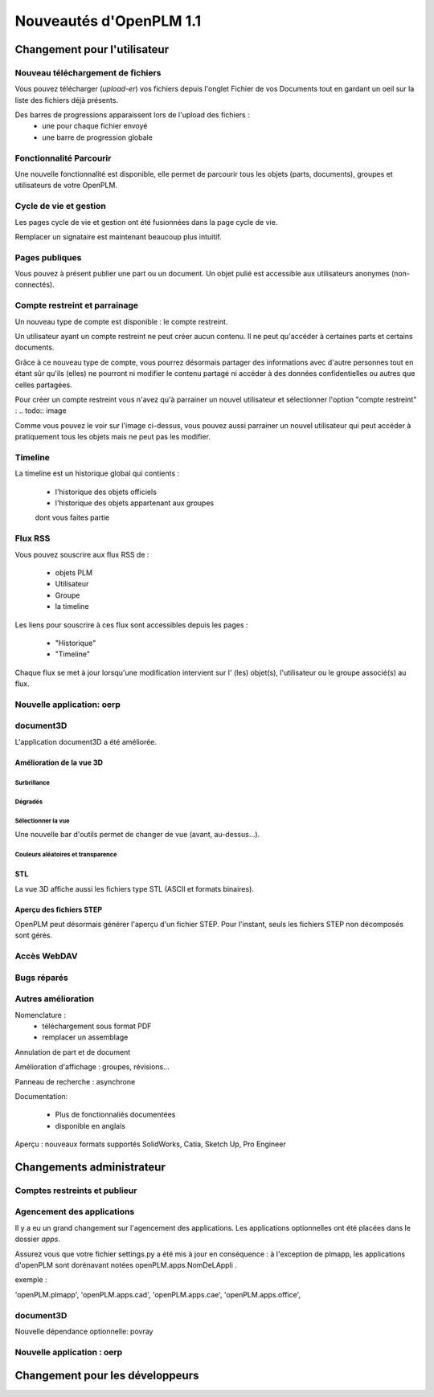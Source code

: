 .. _whatsnew-1.1:

.. Images come later, once we are sure we would not have to update them ;)

=========================
Nouveautés d'OpenPLM 1.1
=========================

Changement pour l'utilisateur
=============================

Nouveau téléchargement de fichiers
----------------------------------

Vous pouvez télécharger (*upload-er*) vos fichiers depuis l'onglet Fichier de vos Documents tout en gardant
un oeil sur la liste des fichiers déjà présents.

Des barres de progressions apparaissent lors de l'upload des fichiers :
 * une pour chaque fichier envoyé
 * une barre de progression globale

.. todo:: image


Fonctionnalité **Parcourir**
-----------------------------

Une nouvelle fonctionnalité est disponible, elle permet de parcourir tous les objets (parts, documents),
groupes et utilisateurs de votre OpenPLM.


Cycle de vie et gestion
-------------------------

Les pages cycle de vie et gestion ont été fusionnées dans la page cycle de vie.

Remplacer un signataire est maintenant beaucoup plus intuitif.


Pages publiques
----------------

Vous pouvez à présent publier une part ou un document. Un objet pulié est accessible aux utilisateurs
anonymes (non-connectés).


Compte restreint et parrainage
--------------------------------------

Un nouveau type de compte est disponible : le compte restreint.

Un utilisateur ayant un compte restreint ne peut créer aucun contenu. 
Il ne peut qu'accéder à certaines parts et certains documents.

Grâce à ce nouveau type de compte, vous pourrez désormais partager des informations
avec d'autre personnes tout en étant sûr qu'ils (elles) ne pourront ni modifier le contenu partagé
ni accéder à des données confidentielles ou autres que celles partagées.

Pour créer un compte restreint vous n'avez qu'à parrainer un nouvel utilisateur et sélectionner
l'option "compte restreint" :
.. todo:: image


Comme vous pouvez le voir sur l'image ci-dessus, vous pouvez aussi parrainer un nouvel utilisateur
qui peut accéder à pratiquement tous les objets mais ne peut pas les modifier.


Timeline
---------

La timeline est un historique global qui contients :

 * l'historique des objets officiels
 * l'historique des objets appartenant aux groupes
 dont vous faites partie
 
 
Flux RSS
----------

Vous pouvez souscrire aux flux RSS de :

 * objets PLM
 * Utilisateur
 * Groupe
 * la timeline

Les liens pour souscrire à ces flux sont accessibles depuis les pages :

 * "Historique"
 * "Timeline"

Chaque flux se met à jour lorsqu'une modification intervient sur  l' (les) objet(s), l'utilisateur 
ou le groupe associé(s) au flux.


Nouvelle application: oerp
---------------------------

document3D
-----------

L'application document3D a été améliorée.

Amélioration de la vue 3D
++++++++++++++++++++++++++


Surbrillance
~~~~~~~~~~~~~~~

.. todo:: screenshots, gifs

Dégradés
~~~~~~~~~~

.. todo:: screenshots

Sélectionner la vue
~~~~~~~~~~~~~~~~~~~

Une nouvelle bar d'outils permet de changer de vue (avant, au-dessus...).

.. todo:: screenshots

Couleurs aléatoires et transparence
~~~~~~~~~~~~~~~~~~~~~~~~~~~~~~~~~~~~

.. todo:: screenshots

STL 
++++++++++++++

La vue 3D affiche aussi les fichiers type STL (ASCII et formats binaires).


Aperçu des fichiers STEP
+++++++++++++++++++++++++

OpenPLM peut désormais générer l'aperçu d'un fichier STEP. Pour l'instant, 
seuls les fichiers STEP non décomposés sont gérés.

.. todo:: example

Accès WebDAV
--------------


Bugs réparés
-------------

Autres amélioration
--------------------

Nomenclature : 
 * téléchargement sous format PDF
 * remplacer un assemblage

Annulation de part et de document

Amélioration d'affichage :
groupes, révisions...

Panneau de recherche : asynchrone

Documentation: 

    * Plus de fonctionnaliés documentées
    * disponible en anglais


Aperçu : nouveaux formats supportés
SolidWorks, Catia, Sketch Up, Pro Engineer 


Changements administrateur
===========================

Comptes restreints et publieur
-----------------------------------

Agencement des applications
-----------------------------

Il y a eu un grand changement sur l'agencement des applications.
Les applications optionnelles ont été placées dans le dossier *apps*.

Assurez vous que votre fichier settings.py a été mis à jour en conséquence :
à l'exception de plmapp, les applications d'openPLM sont dorénavant notées openPLM.apps.NomDeLAppli .

exemple : 

'openPLM.plmapp',
'openPLM.apps.cad',
'openPLM.apps.cae',
'openPLM.apps.office',

document3D
-----------

Nouvelle dépendance optionnelle: povray

Nouvelle application : oerp
-----------------------------

Changement pour les développeurs
================================


